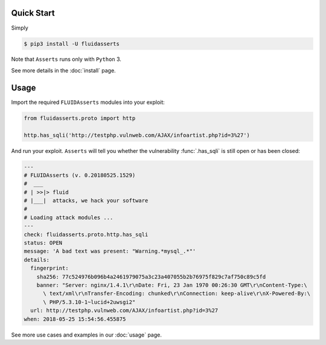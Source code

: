 ===========
Quick Start
===========

Simply

.. code-block:: shell-session

   $ pip3 install -U fluidasserts

Note that ``Asserts`` runs only with ``Python`` 3.

See more details in the :doc:`install` page.

=====
Usage
=====

Import the required ``FLUIDAsserts`` modules into your exploit:

.. code-block:: python

   from fluidasserts.proto import http

   http.has_sqli('http://testphp.vulnweb.com/AJAX/infoartist.php?id=3%27')

And run your exploit.
``Asserts`` will tell you
whether the vulnerability
:func:`.has_sqli`
is still open
or has been closed:

.. code-block:: yaml

   ---
   # FLUIDAsserts (v. 0.20180525.1529)
   #  ___
   # | >>|> fluid
   # |___|  attacks, we hack your software
   #
   # Loading attack modules ...
   ---
   check: fluidasserts.proto.http.has_sqli
   status: OPEN
   message: 'A bad text was present: "Warning.*mysql_.*"'
   details:
     fingerprint:
       sha256: 77c524976b096b4a2461979075a3c23a407055b2b76975f829c7af750c89c5fd
       banner: "Server: nginx/1.4.1\r\nDate: Fri, 23 Jan 1970 00:26:30 GMT\r\nContent-Type:\
         \ text/xml\r\nTransfer-Encoding: chunked\r\nConnection: keep-alive\r\nX-Powered-By:\
         \ PHP/5.3.10-1~lucid+2uwsgi2"
     url: http://testphp.vulnweb.com/AJAX/infoartist.php?id=3%27
   when: 2018-05-25 15:54:56.455875

See more use cases and examples in our :doc:`usage` page.
